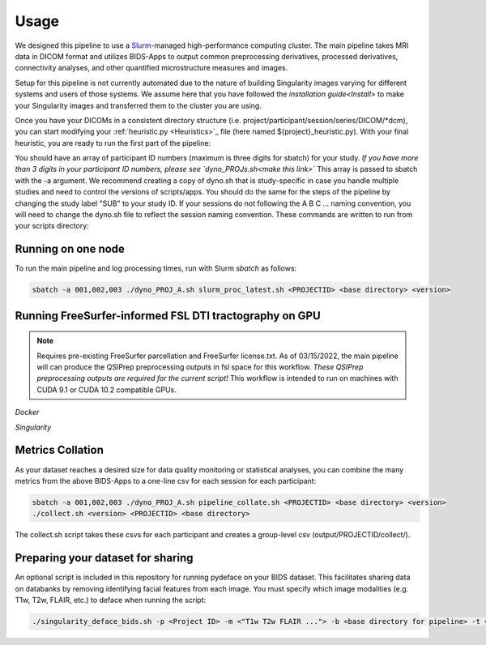 .. _Usage :

-----
Usage
-----

We designed this pipeline to use a `Slurm <https://slurm.schedmd.com/>`_-managed high-performance computing cluster.
The main pipeline takes MRI data in DICOM format and utilizes BIDS-Apps to output common preprocessing 
derivatives, processed derivatives, connectivity analyses, and other quantified microstructure measures and images. 

Setup for this pipeline is not currently automated due to the nature of building Singularity images varying for different systems and users of those systems.
We assume here that you have followed the `installation guide<Install>` to make your Singularity images and transferred them to the cluster you are using.

Once you have your DICOMs in a consistent directory structure (i.e. project/participant/session/series/DICOM/*dcm),
you can start modifying your :ref:`heuristic.py <Heuristics>`_ file (here named ${project}_heuristic.py). With your final heuristic,
you are ready to run the first part of the pipeline:

You should have an array of participant ID numbers (maximum is three digits for sbatch) for your study.
*If you have more than 3 digits in your participant ID numbers, please see `dyno_PROJs.sh<make this link>`*
This array is passed to sbatch with the -a argument. We recommend creating a copy of dyno.sh that is study-specific in case you handle multiple studies and need to control the versions of scripts/apps.
You should do the same for the steps of the pipeline by changing the study label "SUB" to your study ID.
If your sessions do not following the A B C ... naming convention, you will need to change the dyno.sh file to reflect the session naming convention.
These commands are written to run from your scripts directory: 


Running on one node
-------------------
To run the main pipeline and log processing times, run with Slurm *sbatch* as follows:


.. code-block:: bash

    sbatch -a 001,002,003 ./dyno_PROJ_A.sh slurm_proc_latest.sh <PROJECTID> <base directory> <version>

Running FreeSurfer-informed FSL DTI tractography on GPU
-------------------------------------------------------

.. note::
    Requires pre-existing FreeSurfer parcellation and FreeSurfer license.txt.
    As of 03/15/2022, the main pipeline will can produce the QSIPrep preprocessing outputs in fsl space for this workflow. 
    *These QSIPrep preprocessing outputs are required for the current script!*
    This workflow is intended to run on machines with CUDA 9.1 or CUDA 10.2 compatible GPUs.

*Docker*

.. code-block:: bash
    # Running SCFSL GPU tractography
    docker exec --gpus all -e LD_LIBRARY_PATH=$LD_LIBRARY_PATH:/usr/local/cuda-10.2/lib64 \
    -v /path/to/freesurfer/license.txt:/opt/freesurfer/license.txt \
    -v /path/project/bids:/data mrfilbi/scfsl_gpu:0.3.2 /bin/bash /scripts/proc_fsl_connectome_fsonly.sh ${subject} ${session}

*Singularity*

.. code-block:: bash
    # Running SCFSL GPU tractography
    SINGULARITY_ENVLD_LIBRARY_PATH=$LD_LIBRARY_PATH:/usr/local/cuda-10.2/lib64 \
    singularity exec --nv -B /path/to/freesurfer/license.txt:/opt/freesurfer/license.txt,/path/project/bids:/data \
    /path/to/scfsl_gpu-v0.3.2.sif /bin/bash /scripts/proc_fsl_connectome_fsonly.sh ${subject} ${session}


Metrics Collation
-----------------

As your dataset reaches a desired size for data quality monitoring or statistical analyses,
you can combine the many metrics from the above BIDS-Apps to a one-line csv for each session for each participant:


.. code-block:: bash

    sbatch -a 001,002,003 ./dyno_PROJ_A.sh pipeline_collate.sh <PROJECTID> <base directory> <version>
    ./collect.sh <version> <PROJECTID> <base directory>

The collect.sh script takes these csvs for each participant and creates a group-level csv (output/PROJECTID/collect/).


Preparing your dataset for sharing
----------------------------------

An optional script is included in this repository for running pydeface on your BIDS dataset.
This facilitates sharing data on databanks by removing identifying facial features from each image.
You must specify which image modalities (e.g. T1w, T2w, FLAIR, etc.) to deface when running the script:

.. code-block:: bash

    ./singularity_deface_bids.sh -p <Project ID> -m <"T1w T2w FLAIR ..."> -b <base directory for pipeline> -t <version of pipeline>

